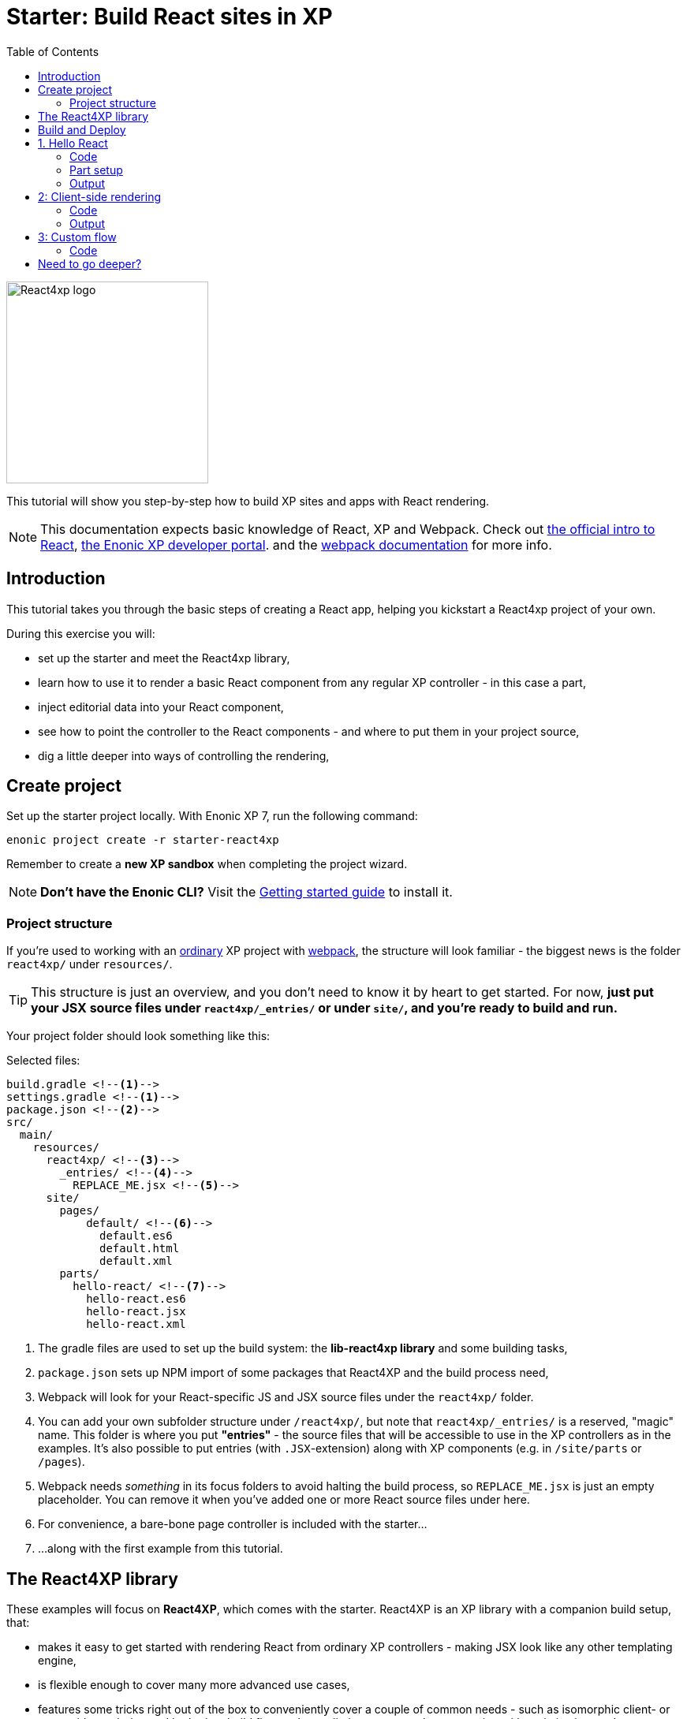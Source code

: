 = Starter: Build React sites in XP
:toc: right
:imagesdir: media/

image::react4xp.svg["React4xp logo" width=256px]

This tutorial will show you step-by-step how to build XP sites and apps with React rendering.

[NOTE]
====
This documentation expects basic knowledge of React, XP and Webpack.
Check out https://reactjs.org/tutorial/tutorial.html[the official intro to React], https://developer.enonic.com/start[the Enonic XP developer portal].
and the https://webpack.js.org/guides/getting-started/[webpack documentation] for more info.
====

== Introduction

This tutorial takes you through the basic steps of creating a React app, helping you kickstart a React4xp project of your own.

During this exercise you will:

- set up the starter and meet the React4xp library,
- learn how to use it to render a basic React component from any regular XP controller - in this case a part,
- inject editorial data into your React component,
- see how to point the controller to the React components - and where to put them in your project source,
- dig a little deeper into ways of controlling the rendering,


== Create project

Set up the starter project locally. With Enonic XP 7, run the following command:

  enonic project create -r starter-react4xp

Remember to create a *new XP sandbox* when completing the project wizard.

NOTE: *Don't have the Enonic CLI?* Visit the https://developer.enonic.com/start[Getting started guide] to install it.



=== Project structure

If you're used to working with an https://developer.enonic.com/guides/my-first-webapp[ordinary] XP project with https://developer.enonic.com/templates/webpack[webpack], the structure will look familiar - the biggest news is the folder `react4xp/` under `resources/`.

TIP: This structure is just an overview, and you don't need to know it by heart to get started. For now, *just put your JSX source files under `react4xp/_entries/` or under `site/`, and you're ready to build and run.*

Your project folder should look something like this:

.Selected files:
[source,files]
----
build.gradle <--1-->
settings.gradle <--1-->
package.json <--2-->
src/
  main/
    resources/
      react4xp/ <!--3-->
        _entries/ <!--4-->
          REPLACE_ME.jsx <!--5-->
      site/
        pages/
            default/ <!--6-->
              default.es6
              default.html
              default.xml
        parts/
          hello-react/ <!--7-->
            hello-react.es6
            hello-react.jsx
            hello-react.xml
----

<1> The gradle files are used to set up the build system: the *lib-react4xp library* and some building tasks,
<2> `package.json` sets up NPM import of some packages that React4XP and the build process need,
<3> Webpack will look for your React-specific JS and JSX source files under the `react4xp/` folder.
<4> You can add your own subfolder structure under `/react4xp/`, but note that `react4xp/_entries/` is a reserved, "magic" name. This folder is where you put *"entries"* - the source files that will be accessible to use in the XP controllers as in the examples. It's also possible to put entries (with `.JSX`-extension) along with XP components (e.g. in `/site/parts` or `/pages`).
<5> Webpack needs _something_ in its focus folders to avoid halting the build process, so `REPLACE_ME.jsx` is just an empty placeholder. You can remove it when you've added one or more React source files under here.
<6> For convenience, a bare-bone page controller is included with the starter...
<7> ...along with the first example from this tutorial.



== The React4XP library

These examples will focus on *React4XP*, which comes with the starter. React4XP is an XP library with a companion build setup, that:

- makes it easy to get started with rendering React from ordinary XP controllers - making JSX look like any other templating engine,
- is flexible enough to cover many more advanced use cases,
- features some tricks right out of the box to conveniently cover a couple of common needs - such as isomorphic client- or serverside rendering and hydration, build flow and compilation, automated asset serving with optimization, and more
- aims to be modular and tweakable, making it possible to pop the hood, pick it apart and set things up your own way. Godspeed!

We are currently in the process of finishing up the in-depth documentation for the library, its API, and the build setup. It will be released on the Enonic website before long.


== Build and Deploy

To build and deploy the starter app, run this command from your shell:

  enonic project deploy

Accept starting the sandbox.

[NOTE]
====
To verify that your app started successfully, you should find an entry similar to this in the sandbox log:

  2019-04-09 13:40:40,765 INFO ... Application [<name.of.your.app>] installed successfully
====


TIP: For the examples below, you can copy/paste the code examples into your project, or download the examples along with everything needed to run, by using git and checking out the https://github.com/enonic/starter-react4xp/tree/examples[examples branch of starter-react4xp].

== 1. Hello React

Let's make a simple XP part that displays "Hello World", using a react component: `hello-react`.

.Files involved:
[source,files]
----
site/parts/hello-react/
  hello-react.xml
  hello-react.jsx
  hello-react.es6
----



=== Code

Add a *part definition*. It doesn't need anything special, just XP boilerplate:

.hello-react.xml:
[source,xml,linenums,options="nowrap"]
----
<part>
  <display-name>Hello React</display-name>
  <description>Simple example with server-side rendering by default</description>
  <form />
</part>
----

Now for *the React component* itself:

.hello-react.jsx
[source,javascript,linenums,options="nowrap"]
----
import React from 'react';

export default (props) => <p>Hello {props.greetee}!</p>;
----

It takes a `greetee` prop and greets it with a booming "Hello"! This is our first example of an _Entry_:

==== Entries

*_Entries_ in React4XP are the React components that can be accessed by React4XP*. They are just any standard JSX file, as long as it:

- default-exports a function that takes an optional `props` parameter and returns a React element,

- is placed either under the folder `/react4xp/_entries`, or in a part or page folder under `site/`.

As long as this is done, they are automatically handled by React4XP and can be easily used in XP controllers:




The *part controller* uses React4XP to render the entry:

.hello-react.es6:
[source,javascript,linenums,options="nowrap"]
----
const portal = require('/lib/xp/portal');
const React4xp = require('/lib/enonic/react4xp');

exports.get = function(request) {
    const component = portal.getComponent();
    const props = { greetee: "world" };

    return React4xp.render(component, props, request);
};
----

It basically just imports `React4xp` and uses the `.render` function, similar to how you might be familiar with from Thymeleaf or other XP template engines:

- The first argument is a reference to the template (just like the first view reference in the Thymeleaf renderer). In our case the template is the React4XP entry, and React4XP uses the `component` data (for the part itself) to locate the JSX file in the part's own folder (expecting the same file name as the part).
- The second argument, `props`, is similar to the `model` argument in the Thymeleaf renderer. No big surprise: it's passed to the entry's `props`. Here is the _world_ we're about to greet.
- The third `request` argument is necessary for a fully activated React rendering. You _can_ leave it out to render the entry as pure HTML if you like JSX as a pure templating language, but it won't be activated (https://reactjs.org/docs/react-dom.html#hydrate[hydrated]) in the browser.

*The returned response object* from `.render` is sent straight from the controller to the client, and contains:

- a `body` field with a server-side rendering (in static HTML) of the entry with the entered props,
- and some `pageContributions` that make the client activate the React entry (containing the necessary asset links and React hydration commands).

[NOTE]
====
An important difference from Thymeleaf's renderer is that `React4XP.render` generates _a full response object_ that can be directly returned from the controller, instead of just HTML that you need to wrap in a `body` field in the controller's response object.
====

*That's it. This part is ready to display in XP!*



=== Part setup

Let's add it to a page in Content Studio and render it:

- Run `enonic project deploy` from your shell, let the build complete, start the sandbox and direct your browser to `localhost:8080/admin`.
- Log in to XP and open Content Studio.
- Create some content (e.g. a site with the Default Page controller included with the starter, or a https://market.enonic.com/vendors/enonic/landingpage-lib[a landing page]). Anything with a Region will do.
- Insert a new part into the region, and select the `hello-react` part you just made.
- Enter the preview to view the content outside of Content Studio. You should now see:

[.thumb]
image::hello-world.png["Rendering: Hello World. In fabulous Times New Roman, because a good tutorial has no irrelevant layers of complexity.", width=492px]


=== Output

Curious about what happened here? *View the page source code in the browser* to see what `.render` created - something like this (the number-tagged lines):
[source,html,options="nowrap"]
----
<!DOCTYPE html>
<html>
  <head>(...)</head>

  <body>

    <main data-portal-region="main" class="xp-region">
      <div (...) id="parts_hello-react__main_0">
      	<p data-reactroot="">Hello <!-- -->world<!-- -->!</p> <!--1-->
      </div>
    </main>

    <script src="(...) /react4xp/externals.88e80cab5.js"></script>  <!--2-->
    <script src="(...) /react4xp-client/"></script> <!--3-->
    <script src="(...) /react4xp/site/parts/hello-react/hello-react.js"></script> <!--4-->
    <script defer> <!--5-->
      React4xp.CLIENT.hydrate(
        React4xp['site/parts/hello-react/hello-react'],
        "parts_hello-react__main_0",
        { "greetee": "world", "react4xpId": "parts_hello-react__main_0" }
      );
    </script>

   </body>
</html>
----

<1> A container element with an ID, and inside it: an HTML representation of the JSX entry, pre-rendered by React4XP on the server with the initial props.
<2> A standard `externals` chunk (the exact path may vary with local setups, so it's truncated to `(...)`. The same goes for the cache-busting hash in the filename). This contains React and ReactDOM, built-in with React4XP.
<3> The React4xp client wrapper, which enables the hydration command in point #5, among other things. A global client-side object is created, `React4xp`, which will contain all things React4xp in runtime. The client wrapper is `React4xp.CLIENT`.
<4> The entry itself - the compiled version of `hello-react.jsx`.
<5> Calling `React4xp.CLIENT.hydrate`, the hydration of the entry along with a path pointer to the entry (we'll get back to this below, as the concept of _jsxPath_), the ID of the container element the entry is rendered into, and the props.

[NOTE]
====
We only added the `greetee` prop in the controller. The other one, `react4xpId`, is the unique ID of the component, same as the container element ID. It's always added as a prop for each entry, conveniently helping to separate multiple instances of the same component (e.g. allowing them to share a common redux store without meddling with each other's state).
====

== 2: Client-side rendering

In this example we'll create another part, similar to link:#_1_hello_react_entries_server_side_rendering_by_default[the first example], but with these variations:

- Add optional parameters to the rendering,
  * ...with a `clientRender` flag, turning the entire output into client-side React rendering.
- We'll render the react entry into a target container element that already exists in an HTML body,
  * ...which comes from a Thymeleaf template _before_ the entry is rendered into it.
- We'll use an entry that's not in the part's own folder - we'll actually reuse to the same JSX entry "hello-react" as in the first example,
  * ...and we'll insert editorial data from Content Studio into the props.

.Files involved:
[source,files]
----
site/parts/
  hello-react/
    hello-react.jsx
  client-render/
    client-render.xml
    client-render.html
    client-render.es6
----



=== Code

*The part definition* is still pretty unremarkable. Only now there's a `greetee` TextLine input field ready for some editorial text from Content Studio.

.client-render.xml:
[source,xml,linenums,options="nowrap"]
----
<part>
	<display-name>Client Rendering</display-name>
    <description>Client-side rendered react component</description>
	<form>
        <input name="greetee" type="TextLine">
            <label>Who or what should we greet?</label>
            <occurrences minimum="1" maximum="1"/>
            <default>world</default>
        </input>
    </form>
</part>
----

*The thymeleaf template* shows that a target container element can be anywhere in an HTML body - same as in vanilla react - as long as we point to it with a unique element ID. Here: `"second-example-container"`.

.client-render.html
[source,html,linenums,options="nowrap"]
----
<div class="clientrender-example">
    <h2>Client-side rendering example</h2>
    <p>Skips server-side rendering, and instead sets up client-side react to render the entry into the container below:</p>
    <div id="second-example-container"></div>
    <p>(And we're done)</p>
</div>
----

TIP: We've hardcoded the ID here and in the controller for clarity. The best practice however, would be to pass it to thymeleaf through the model - see link:#_3_custom_flow_react4xp_objects_syntax_manual_control_the_entries_folder[example #3].

Moving on to *the part controller*, where the React4xp stuff happens:

.client-render.es6:
[source,javascript,linenums,options="nowrap"]
----

const portal = require('/lib/xp/portal');
const React4xp = require('/lib/enonic/react4xp');
const thymeleaf = require('/lib/thymeleaf');

const view = resolve('client-render.html'); <!--1-->

exports.get = function(request) {
    const component = portal.getComponent();

    const preExistingBody = thymeleaf.render(view, {}); <!--1-->

    const props = {
        greetee: component.config.greetee <!--2-->
    };

    const params = {
        <!--3-->
        body: preExistingBody,
        id: 'second-example-container',
        clientRender: true,
    };

    const jsxPath = 'site/parts/hello-react/hello-react'; <!--4-->

    return React4xp.render(jsxPath, props, request, params);
----

What's happening here?

<1>  The HTML with the target container element is rendered,

<2> We get the `greetee` value from XP and insert in into the props,

<3> We're adding some *parameters* as a fourth argument object to `.render`:
  * `body` is the HTML body we're inserting the React entry into,
  * `id` is setting the ID, and targeting that container element in `body`,
    - A side note: in the first example, we didn't pass an `id` or a `body` parameter to `.render`, but it still worked. *They are both optional*, React4XP generates what's missing: If no `body` is found, React4xp will generate an empty HTML with a matching element ID. If there's no `id` found either, a random number is used - or data from `component` if you used that in the entry argument. If there's a `body` but it doesn't have any elements with an ID matching the `id` parameter, an empty target container element is added at the end of `body`.
  * `clientRender`: if this is truthy, you get old-school client-side React rendering. `.render` doesn't render the entry on the server-side, but leaves the target container unchanged and instead makes some page contributions that makes the browser build the entry into the target container.
  * There's also an optional `pageContributions` field, for adding pre-existing page contributions to the ones that `.render` generates.


<4> Here an important concept is introduced - the _jsxPath_:

==== JsxPath:
*A _jsxPath_ is the name of an entry in React4xp*. Remember how we used the `component` object to refer to the entry in the first example, which is the easiest way but _only works if the entry is in the same folder and has the same name_. Here we want to access the entry (the same entry we used before) from a different part's folder - from _anywhere_ actually. JsxPaths are _name strings_, not paths relative to the controller (so avoid `../` etc).

*Rules of thumb for jsxPaths:*

- If an entry file is a JSX file under `src/main/resources/site`, the jsxPath is the file path relative to `src/main/resources/` - unix-style and without file extension.
- An entry can also be located under `src/main/resources/react4xp/_entries`, and then the jsxPath will be relative to that folder instead.
- If you're ever unsure: all the available jsxPaths are stored in `build/resources/main/assets/react4xp/entries.json`. This file is generated by webpack during build (and shouldn't be deleted or edited).



*Okay, enough - time to run the example!*


=== Output

- The new part is ready. Add it to some content in Content Studio, the same way you did in link:#_part_setup_and_output[the previous example].
- Change the part's `greetee` field: edit the content, click and mark the "Client-side rendering example" part, and edit the "Who or what should we greet?" field on the right-side config panel. When you save it, the preview should update.

[.thumb]
image::editing-clientside.png["Changing props editorially in Content Studio",width=1037px]



If we open a Preview tab and dig into *the output page source*, it's similar to the previous example:
[source,html,options="nowrap"]
----
<body>
  <main data-portal-region="main" class="xp-region">

    <div class="clientrender-example">
      <h2>Client-side rendering example</h2>
      <p>Skips server-side rendering, and instead sets up client-side react to render the entry into the container below:</p>
      <div id="serverside-example-container"></div> <!--1-->
      <p>(And we're done).</p>
    </div>

  </main>

  <script src="(...) /react4xp/externals.88e80cab5.js" ></script>
  <script src="(...) /react4xp-client/" ></script>
  <script src="(...) /react4xp/site/parts/hello-react/hello-react.js"></script> <!--2-->
  <script defer> <!--3-->
    React4xp.CLIENT.render(
        React4xp['site/parts/hello-react/hello-react'],
        "second-example-container" ,
        {
            "greetee":"from the client side",
            "react4xpId":"second-example-container"
        }
    );
  </script>
</body>
----

Most notable differences from the first example:

<1> The target container is now initially empty, there was no rendered HTML from the server.
<2> The imported entry is still the same as in the previous example. This is the compiled version of the JSX component we pointed to with `jsxPath` in the controller.
<3> Instead of `.hydrate`, we're calling `.render`. Our react component is rendered and inserted into the `"serverside-example-container"` element _by the browser_. `React4xp.CLIENT.render` has the same signature as `React4xp.CLIENT.hydrate`: `(entryJsxPath, targetElementId, props)`.


== 3: Custom flow

In this example we won't use `.render`.
Instead, we'll look at a more direct syntax that gives you better control and opportunities for logic steps when you handle the entry.

We'll construct *a data-holding React4xp object* from an entry, manipulate it a little,
and use its built-in methods to render the `body` and the `pageContributions` separately.

Other features demonstrated:

- The target container ID is inserted into `body` by Thymeleaf, which gets it from the data-holding object
- Using an entry outside of XP's `/site/` structure, in the base directory `/react4xp/_entries`
- Making some raw XP page contributions before rendering, with a script with inserted editorial data. Then passing that `pageContributions` object through `.renderPageContributions`, adding it to the React4XP page contributions

.Files involved:
[source,files]
----
react4xp/_entries/
  ColorThing.jsx
site/parts/custom-flow/
  custom-flow.xml
  custom-flow.html
  custom-flow.es6
----



=== Code

*The part definition* now defines some other editorial data: `color`.

.custom-flow.xml:
[source,xml,linenums,options="nowrap"]
----
<part>
  <display-name>Custom Flow</display-name>
  <description>React4xp object syntax, and more</description>
  <form>
    <input name="color" type="TextLine">
      <label>What's the color of the thing?</label>
      <occurrences minimum="1" maximum="1"/>
      <default>red</default>
    </input>
  </form>
</part>
----

*The react component* is inline-styled with the color it gets from the `props`:

.ColorThing.jsx:
[source,javascript,linenums,options="nowrap"]
----
import React from 'react';

export default (props) =>
  <div style={{border: `1px dotted ${props.color}`,margin:"5px",padding:"5px" }}>
    <h2>The {props.color} thing</h2>
    <p style={{color: props.color}}>Hey, I'm pretty {props.color}!</p>
  </div>;
----

*The Thymeleaf view* receives the ID of the target container element from Thymeleaf:

.custom-flow.html
[source,html,linenums,options="nowrap"]
----
<div>
    <p>Here comes the thing:</p>
    <div data-th-id="${targetId}"></div>
</div>
----

Finally, *the controller*:

.custom-flow.es6:
[source,javascript,linenums,options="nowrap"]
----

const portal = require('/lib/xp/portal');
const React4xp = require('/lib/enonic/react4xp');
const thymeleaf = require('/lib/thymeleaf');

const view = resolve('custom-flow.html');

exports.get = function(request) {
    const component = portal.getComponent();

    const reactObj = new React4xp('ColorThing'); <!--1-->

    reactObj
        .setProps({ color: component.config.color })
        .uniqueId(); <!--2-->

    const model = {
        targetId: reactObj.react4xpId <!--3-->
    };
    const preRenderedBody = thymeleaf.render(view, model);

    const preExistingPageContributions = {
        bodyEnd: `<script>
        	console.log('Okay, rendered the ${reactObj.props.color} thing.');
        		</script>`
    }; <!--3-->

    return { <!--4-->

        body: reactObj.renderBody({
            body: preRenderedBody, <!--5-->
        }),

        pageContributions: (request.mode === 'live' || request.mode === 'preview') ? <!--6-->
            reactObj.renderPageContributions({ <!--7-->
                pageContributions: preExistingPageContributions
            }) :
            undefined
    }
};
----

////


*Some explanations:*

<1> Constructing the data-holding React4XP object `reactObj`. The constructor takes *one mandatory argument*: an entry reference. Just like the first argument in `.render`, the entry reference can be a jsxPath OR an XP component object. Here it's a jsxPath. So why is `ColorThing`, and _only_ that, the jsxPath to `ColorThing.jsx`? Because the JSX file is at the root level of the React4XP _entries base folder_: `src/main/resources/react4xp/_entries`.

<2> The React4XP object has setter methods that return the object itself, so you can set any optional attributes with a chained builder pattern like in the example, or separately. The uniqueId() method forces the ID of the object and the target container element to be unique. If an object doesn't have an ID, this will be called by default when rendering (so we could have just skipped it here). The order of the setter methods doesn't matter. This example is equivalent to:

	reactObj.setProps({color: component.config.color});
	reactObj.uniqueId();

<3> We can read attributes from `reactObj` before the rendering. At this point, the ID (`react4xpId`) and `props` are set in it. We read them out and injecting them into the thymeleaf model and into some random page contributions.

<4> Here, `body` and `pageContributions` are rendered separately (`renderBody` and `renderPageContributions`). Remember that this is different from `.render` which does everything in one go.

<5> The Thymeleaf-rendered `body` is given to `.renderBody`, which will insert react into that HTML. Again, the `body` parameter is optional - if we don't submit it `.renderBody` will just generate a target container for you, with a matching ID.

<6> The other difference from `.render`: _there's no automatic selection of rendering mode here_. If we want to *avoid active client-side JS running in Content Studio's _edit_ and _inline_ modes*, we now need to do it manually: detect the viewing mode from the `request` object and just skip the pageContributions.

<7> We render the necessary page contributions for activating the entry, and pass `preExistingPageContributions` through `.renderPageContributions` - just adding it to the rendered page contributions. The `pageContributions` parameter is optional.

[NOTE]
====
Just like the `.render` method in examples 01 and 02, we can control `.renderBody` and `.renderPageContributions` with the `clientRender` parameter. In this example, we called them both without it (so `body` is rendered on the server-side into the HTML, and `.hydrate` is called on the body in the client, instead of `.render`).
The `clientRender` parameter *should match between the two rendering functions* for a React4XP object: if we add it to `.renderBody` (and it's true/truthy), we should add it to `.renderPageContributions` too.
====

*Okay, let's take a look!*



=== Output

Like before, open Enonic XP Content Studio, add the new part to some content, select and edit it and change the Color of the Thing, for example to "blue".

Save, it should look something like this:

[.thumb]
image::the-blue-thing2.png["Rendered text in Content Studio is blue, and says: the blue thing" width=1068px]

If we open it in Preview and look at the browser console, we also see that the little `console.log` script from the controller has picked up the `color` prop from the React4XP object:

[.thumb]
image::the-blue-thing.png["Rendered preview looks the same as in Content Studio, but now we also see that the expected output was printed in the browser console." width=1068px]



*The output page source* should similar to this (and similar to what `.render` generated earlier):

[source,html,options="nowrap"]
----
<body>
    <main data-portal-region="main" class="xp-region">

        <div data-portal-component-type="part">
            <p>Here comes the thing:</p>
            <div></div>
            <div id="_99689402">
                <div style="border:1px dotted blue;margin:5px;padding:5px" data-reactroot="">
                    <h2>The <!-- -->blue<!-- --> thing</h2>
                    <p style="color:blue">Hey, I'm pretty <!-- -->blue<!-- --> !</p>
                </div>
            </div>
        </div>

    </main>
    <script src="(...) react4xp/externals.88e80cab5.js"></script>
    <script src="(...) react4xp-client/"></script>

    <script>console.log('Okay, rendered the blue thing.');</script>

    <script src="(...) react4xp/ColorThing.js"></script>
    <script defer>React4xp.CLIENT.hydrate(React4xp['ColorThing'], "_99689402", {
        "color": "blue",
        "react4xpId": "_99689402"
    });</script>
</body>
----

Note the random but matching ID (_uniqueId_) of the target container and in the `React4xp.CLIENT.hydrate` call.





=== 4: Chaining

Demonstrating some final features:

- We'll stay with the syntax from the previous example, and that lets us make *a part with multiple entries* - both different entries and reusing multiple instances of the same entry.
  * *Chaining:* We'll see how rendered bodies and page contributions are passed through all the entries, before returning the final `body` and `pageContribution` to the response object.
- Importing other React components into your entries - both other entries and React components from dependency *chunks*:
  * Webpack compiles and packs code into "sub-libraries", for bundling up and optimizing code that's frequently imported by other entries (or chunks).

Obviously, this is gonna be the most complex example. Also, some of the React components in this example will be _stateful and active_ on the client (this doesn't really demonstate anything - active components don't require anything special from React4XP, we've just been using passive components until now).



.Files involved:
[source,files]
----
react4xp/
  _entries/
    mySubfolder/ <!--1-->
      BuilderClickerEntry.jsx
  myChunk/ <!--2-->
    BuilderClicker.jsx
site/parts:
  /chaining/
    chaining.jsx
    chaining.xml
    chaining.html
    chaining.es6
----

Just make a mental note of a difference from before - *two added subfolders:*

<1> `mySubfolder` under `react4xp/_entries/`

<2> `myChunk` under `react4xp/`

They are important in two ways, we'll see how in a moment.



==== Code

*The first entry:*

.react4xp/_entries/mySubfolder/BuilderClickerEntry.jsx:
[source,javascript,linenums,options="nowrap"]
----
import React from 'react';

import BuilderClicker from '../../myChunk/BuilderClicker';

export default (props) => <div className="builderclicker-entry">
		<BuilderClicker {...props} />
	</div>;
----

Some repetition from before: remember how *JSX files below `react4xp/_entries` will be compiled to entries, with a jsxPath relative to that folder and without the file extension*? So this will be an entry with the jsxPath `mySubfolder/BuilderClickerEntry`.

It's functionally pretty slim, it doesn't do much except import another React component, `react4xp/myChunk/BuilderClicker` and pass the props down to it. Since `BuilderClicker` is not under `react4xp/_entries`, it's not an entry and can't be used by React4XP. Which is why it needs an entry like this.



*A slightly heavier, non-entry React component:*

.react4xp/myChunk/BuilderClicker.jsx:
[source,javascript,linenums,options="nowrap"]
----
import React from 'react';

class BuilderClicker extends React.Component {
    constructor(props) {
        super(props);
        this.state = {
            first: props.first,
            second: props.second,
        }
    };

    // Doubles the 'first' or 'second' string in state, depending on the key.
    makeMore = (key) => {
        this.setState({[key]: this.state[key] + " " + this.state[key]});
    };

    render() {
        return <div className="builderclicker">
            <h3 style={{color:"green"}}>
                <span onClick={() => this.makeMore('first')}
                      style={{cursor: "pointer"}}
                      className="first">{this.state.first}
                </span> <span onClick={() => this.makeMore('second')}
                      style={{cursor: "pointer"}}
                      className="second">{this.state.second}</span>
            </h3>
        </div>;
    }
};

export default (props) => <BuilderClicker {...props} />;
----

`BuilderClicker` displays two texts in one line, and builds more by doubling each of the texts whenever they are clicked in the browser.

This is a _non-entry_ React component, that will be imported by several of the entries in this example (`BuilderClickerEntry` is one of them). Because of its source file location, `BuilderClicker` will be compiled into a highly reuseable, optimized and auto-handled chunk called `myChunk`:

===== Chunks:
*JSX files that are _not_ under `site/` or `react4xp/_entries` won't be compiled into entries*. They don't have a jsxPath, and *need to be imported by an entry* to be used in React4XP (or to be precise: they must be part of an import tree with an entry on top).

*Everything that's imported from files in other subfolders below `react4xp/` will be compiled into chunks*. These are "sub-library" code bundles with the same name as the subfolder. They are *optimized* for repeated loading and runtime import, and cached for reuse, with a cache-busting content hash added to the file name.

Chunks are made to be *fire-and-forget:* you don't need to handle them in any way after naming the subfolders and importing the contents correctly. React4xp takes care of them during serving, caching and server-side rendering.

One recommended usage - an entry as a bridge between React4xp and more heavyweight React components:

[TIP]
====
*Since the chunks are most optimized, it's recommended to keep the entries slim and put as much of the heavy and reusable stuff as possible into chunks.* Also, it's best to keep the non-entries in chunks: each JSX entry is compiled to its own separate JS file. If an entry imports a non-entry piece of code that's _not in a chunk either_, it will just be compiled into the entry's JS "bundle", making it more heavy-weight.
====



*Another entry in the part:*

.site/parts/chaining/chaining.jsx:
[source,javascript,linenums,options="nowrap"]
----
import React from 'react';
import BuilderClickerEntry from '../../../react4xp/_entries/mySubfolder/BuilderClickerEntry';

export default (props) => <BuilderClickerEntry {...props} />;
----

Three things to note here:

- An entry can import and nest another entry just fine (if you should ever need to),
- The same React component, `BuilderClicker`, is imported from its chunk more than once in the same part (but only loaded once in the client),
- The two instances of it are functional and independent in the client. The fact that it's imported into the part through two different entries doesn't matter for this - we'll show this by using _this_ entry twice in the controller.



*The part definition* doesn't define anything editorial this time:

.site/parts/chaining/chaining.xml:
[source,xml,linenums,options="nowrap"]
----
<part>
  <display-name>Chaining</display-name>
  <description>Multiple react components, chaining, nesting, hydration</description>
  <form />
</part>
----


*The part view* has two target containers (with hardcoded IDs) and a horizontal divider, and clearly expects some more containers to be added:

.site/parts/chaining/chaining.html:
[source,html,linenums,options="nowrap"]
----
<div class="chaining-example">
    <h1>04 - Chaining Example</h1>
    <p>These two target containers existed in the HTML:</p>
    <div id="a-target-container"></div>
    <div id="another-target-container"></div>

    <hr style="display:block; margin:20px; width:100%; height:1px; border:1px dotted #aaa;"/>
    <p>The rest of the containers don't exist before rendering, but are inserted at the end:</p>
</div>
----


And finally, the juicy *part controller*:

.site/parts/chaining/chaining.es6:
[source,javascript,linenums,options="nowrap"]
----
const portal = require('/lib/xp/portal');
const thymeleaf = require('/lib/thymeleaf');
const React4xp = require('/lib/enonic/react4xp');

const view = resolve("chaining.html");

exports.get = function(request) {
    const component = portal.getComponent();

    const clientRender = (request.mode !== 'edit' && request.mode !== 'inline'); <!--1-->


    const firstReact4xpObj = new React4xp('mySubfolder/BuilderClickerEntry') <!--2-->
        .setId("a-target-container")
        .setProps({
            first: "Click",
            second: "ME!"
        });

    const secondReact4xpObj = new React4xp(component) <!--3-->
        .setId("another-target-container")
        .setProps({
            first: "No click ME!",
            second: "I do the exact same thing only better!"
        });

    // ------------------------------ A horizontal separator comes here in the view:
    // a new section where React4XP generates and inserts target containers where the
    // IDs didn't exist in the HTML


    const thirdReact4xpObj = new React4xp(component) <!--4-->
        .setId("a-third-container-doesnt-exist-but-will-be-generated") <!--5-->
        .setProps({
            first: "Here I am.",
            second: "Again."
        });


    let body = thymeleaf.render(view, {});

    body = firstReact4xpObj.renderBody({ body }); <!--6-->
    body = secondReact4xpObj.renderBody({ body, clientRender });
    body = thirdReact4xpObj.renderBody({ body });

    let pageContributions = firstReact4xpObj.renderPageContributions();
    pageContributions = secondReact4xpObj.renderPageContributions({
    	pageContributions,
    	clientRender
    });
    pageContributions = thirdReact4xpObj.renderPageContributions({ pageContributions });


    ['first', 'second', 'third', 'fourth'].forEach(cardinalNum => {	<!--7-->
        const notUniqueComp = new React4xp(
            	'site/parts/hello-react/hello-react'
            )
            .setId('this-is-not-unique')
            .setProps({ greetee: `${cardinalNum} repeated thing`});

        body = notUniqueComp.renderBody({ body });
        pageContributions = notUniqueComp.renderPageContributions({ pageContributions });
    });


    ['first', 'second', 'third', 'fourth'].forEach(cardinalNum => {
        const uniqueComp = new React4xp(
            	'site/parts/hello-react/hello-react'
            )
            .setId('this-id-is-unique').uniqueId() <!--8-->
            .setProps({ greetee: `${cardinalNum} unique thing`});

        body = uniqueComp.renderBody({body});
        pageContributions = uniqueComp.renderPageContributions({ pageContributions });
    });


    return { <!--9-->
        body,
        pageContributions: clientRender ?
            pageContributions :
            undefined,
    };
};

----

*Some details and explanations:*

<1> *Content Studion and client-side rendering/hydration:* Just like we did in the previous example, it's a good idea to respond to XP's viewing mode: are the react components being displayed inside Content Studio (request.mode is 'edit' or 'inline')? If so, the client-side JS of Content  Studio may clash with react's JS. We're making a boolean `clientRender` for common control of all the entries in this part. This allows client-side rendering and hydration only outside Content Studio, and makes React4xp render static and un-hydrated HTML visualizations inside Content Studio - giving a visualization everywhere but activation only outside of Content Studio. Repetition: the `React4xp.render` shorthand function does all this automatically, if you prefer that.

<2> Importing `BuilderClicker` from `myChunk` a first time, through `BuilderClickerEntry`...

<3> ...and a sceond time, through the part's own entry (referred by `component`) which nests `BuilderClickerEntry`...

<4> ...and a third time, through the same part's own entry again.

<5> From here on down, none of the IDs will exist as target element IDs in the body. React4XP auto-handles this by inserting them at the end of `body`, in the order of chaining:

<6> *Chaining:* First creates a `body` starting point from the local Thymeleaf template. This is _passed through_ the `.renderBody` method of all the React4XP objects, each one expanding `body` by inserting either just a container element (`clientRender`) or rendering more React into it. `firstReact4xpObj` and `thirdReact4xpObj` will be server-side-rendered, `secondReact4xpObj` will be client-side-rendered. Note how *the `clientRender` parameter matches for each React4XP object*, between the `renderBody` and `.renderPageContributions` calls in the next step. `.renderPageContributions` works the same way: a `pageContributions` object is expanded with activating scripts for each time it passes through a React4XP object. `.renderPageContributions` only appends what's necessary, so that shared components and chunks etc aren't loaded more than once in the client.

<7> Making 4 unique React4XP objects from the same entry, with different props, and adding them to the chain. _They all have the same ID_ (`'this-is-not-unique'`), so they will be rendered and overwritten into the same container element - so only the last one of them survives and is visible.

<8>	So the lesson is to force the IDs to be unique, by adding a `.uniqueId()` call in each iteration. Now that the IDs are different, and they each get their own container element and all four are visibly rendered.

<9> And finally, outputting the results of the chain (although the pageContributions are skipped inside Content Studio).

[NOTE]
====
In this example we're making a new React4xp object for each rendering. An object can in principle be re-rendered, *but rendering a body or pageContribution will lock the ID* of the object.

In other words: we can use an _entry_ multiple times target1ing different container elements by using different React4XP objects. And we can render the same _React4XP object_ into the same container multiple times (if we should need to). But *trying to change the ID and target element will throw an error after an object's first rendering.*
====

*Enough already - let's do this!*



==== Output

Add this part the same way as in the previous examples and look at it in the Preview - you should see this:

[.thumb]
image::chaining2.png["You clicked, Sir? I am but a humble screenshot!" width=1036px]

The few things worth confirming here:

- A *many-to-many relationship*: all of the entries and React4xp objects were visualized by a single part here. And some of the entries have been used in other parts and across several React4xp objects.
- This is but a humble screenshot, but in the actual Preview outside of Content Studio, the green rendered `BuilderClicker` instances are now *active* and respond to clicks as defined in `BuilderClicker`: clicking the first or second half of each of them doubles the clicked text (this activation happened in the `.hydrate` steps for server-side rendered entries, and in the actual rendering for client-side rendered ones).
- The clicks and reponses are *isolated* to the instance that was actually clicked: even though they are technically the same entry `BuilderClicker`, they each have their own state. This is not because `BuilderClicker` is nested differently in them, but because their ID's are different,
- There's only one "...repeated thing" but four "...unique thing", as explained above (point 7 and 8 in the controller code)


*The output page source* to the client is much longer now. If you want to dive into that, it would look something like this:

.Huge page source:
[source,html,linenums,options="nowrap"]
----
<!DOCTYPE html>
<html>
    <head></head>

    <body>

        <main data-portal-region="main" class="xp-region">
            <div data-portal-component-type="part" class="chaining-example">
                <h1>04 - Chaining Example</h1>
                <p>These two target containers existed in the HTML:</p>

                <div id="a-target-container"> <!--1-->
                    <div class="builderclicker-entry" data-reactroot="">
                        <div class="builderclicker">
                            <h3 style="color:green">
                                <span style="cursor:pointer" class="first">Click</span>
                                <span style="cursor:pointer" class="second">ME!</span>
                            </h3>
                        </div>
                    </div>
                </div>

                <div id="another-target-container"></div> <!--1-->

                <hr style="display:block; margin:20px; width:100%; height:1px; border:0; border-bottom:1px dotted #aaa;"/>
                <p>The rest of the containers don't exist before rendering, but are generated and inserted at the end:</p>
                <br/>

                <div id="a-third-container-doesnt-exist-but-will-be-generated">  <!--2-->
                    <div class="builderclicker-entry" data-reactroot="">
                        <div class="builderclicker">
                            <h3 style="color:green">
                                <span style="cursor:pointer" class="first">Here I am.</span>
                                <span style="cursor:pointer" class="second">Again.</span>
                            </h3>
                        </div>
                    </div>
                </div>

                <div id="this-is-not-unique">  <!--3-->
                	<p data-reactroot="">Hello <!-- -->fourth repeated thing<!-- --> !</p>
                </div>

                <div id="this-id-is-unique_82264525">
                	<p data-reactroot="">Hello <!-- -->first unique thing<!-- --> !</p>
                </div>
                <div id="this-id-is-unique_92592361">
                	<p data-reactroot="">Hello <!-- -->second unique thing<!-- --> !</p>
                </div>
                <div id="this-id-is-unique_73808051">
                	<p data-reactroot="">Hello <!-- -->third unique thing<!-- --> !</p>
                </div>
                <div id="this-id-is-unique_54219185">
                	<p data-reactroot="">Hello <!-- -->fourth unique thing<!-- --> !</p>
                </div>
            </div>
        </main>

        <script src=" (...) /react4xp/externals.88e80cab5.js"></script>
        <script src=" (...) /react4xp-client/"></script>
        <script src=" (...) /react4xp/myChunk.b26b22ea4.js"></script>  <!--4-->

        <script src=" (...) /react4xp/mySubfolder/BuilderClickerEntry.js"></script>
        <script defer>
            React4xp.CLIENT.hydrate(
                React4xp['mySubfolder/BuilderClickerEntry'],
                "a-target-container",
                {
                    "first": "Click",
                    "second": "ME!",
                    "react4xpId": "a-target-container"
                }
            );
        </script>

        <script src=" (...) /react4xp/site/parts/chaining/chaining.js"></script>  <!--5-->
        <script defer>
            React4xp.CLIENT.render(
                React4xp['site/parts/chaining/chaining'],
                "another-target-container",
                {
                    "first": "No click ME!",
                    "second": "I do the exact same thing only better!",
                    "react4xpId": "another-target-container"
                }
            );
        </script>
        <script defer>
            React4xp.CLIENT.hydrate(
                React4xp['site/parts/chaining/chaining'],
                "a-third-container-doesnt-exist-but-will-be-generated",
                {
                    "first": "Here I am.",
                    "second": "Again.",
                    "react4xpId": "a-third-container-doesnt-exist-but-will-be-generated"
                }
            );
        </script>

        <script src=" (...) /react4xp/site/parts/hello-react/hello-react.js"></script> <!--5-->
        <script defer>
            React4xp.CLIENT.hydrate(
                React4xp['site/parts/hello-react/hello-react'], <!--3-->
                "this-is-not-unique",
                {
                    "greetee": "first repeated thing",
                    "react4xpId": "this-is-not-unique"
                }
            );
        </script>
        <script defer>
            React4xp.CLIENT.hydrate(
                React4xp['site/parts/hello-react/hello-react'],
                "this-is-not-unique",
                {
                    "greetee": "second repeated thing",
                    "react4xpId": "this-is-not-unique"
                }
            );
        </script>
        <script defer>
            React4xp.CLIENT.hydrate(
                React4xp['site/parts/hello-react/hello-react'],
                "this-is-not-unique",
                {
                    "greetee": "third repeated thing",
                    "react4xpId": "this-is-not-unique"
                }
            );
        </script>
        <script defer>
            React4xp.CLIENT.hydrate(
                React4xp['site/parts/hello-react/hello-react'],
                "this-is-not-unique",
                {
                    "greetee": "fourth repeated thing",
                    "react4xpId": "this-is-not-unique"
                }
            );
        </script>
        <script defer>
            React4xp.CLIENT.hydrate(
                React4xp['site/parts/hello-react/hello-react'],
                "this-id-is-unique_82264525",
                {
                    "greetee": "first unique thing",
                    "react4xpId": "this-id-is-unique_82264525"
                }
            );
        </script>
        <script defer>
            React4xp.CLIENT.hydrate(
                React4xp['site/parts/hello-react/hello-react'],
                "this-id-is-unique_92592361",
                {
                    "greetee": "second unique thing",
                    "react4xpId": "this-id-is-unique_92592361"
                }
            );
        </script>
        <script defer>
            React4xp.CLIENT.hydrate(
                React4xp['site/parts/hello-react/hello-react'],
                "this-id-is-unique_73808051",
                {
                    "greetee": "third unique thing",
                    "react4xpId": "this-id-is-unique_73808051"
                }
            );
        </script>
        <script defer>
            React4xp.CLIENT.hydrate(
                React4xp['site/parts/hello-react/hello-react'],
                "this-id-is-unique_54219185",
                {
                    "greetee": "fourth unique thing",
                    "react4xpId": "this-id-is-unique_54219185"
                }
            );
        </script>
    </body>
</html>

----

Just confirming what you surely guessed would happen:

<1> While the first and third React4XP objects were server-side rendered and hydrated, the second one was client-side rendered into an empty container.
<2> Several of the containers that were output weren't defined in the original Thymeleaf template, and were only rendered because the ID wasn't found.
<3> Only one container with _"this-is-not-unique"_ was rendered for the same reason: that ID had already been inserted. So all the corresponding React4XP objects were server-side rendered into that one. This would also happen with client-side rendering! Also look further down: the client is asked to `hydrate` all four instances, which will log errors in the console since the content doesn't match.
<4> React4xp automatically traced the dependency to `myChunk.<hash>.js` and added this import to the page contributions because that's where `BuilderClicker` comes from.
<5> Although several of the generated assets are _used_ more than once, the page contributions are trimmed for duplicates so each of them are only _downloaded to the client_ once.

////



== Need to go deeper?

Thats _most_ of what React4XP offers. For more technical details, some corner-case features, adaptability and more complex functionality, we will shortly release on the Enonic pages a full API overview and other in-depth documentation for the library and build setup.
